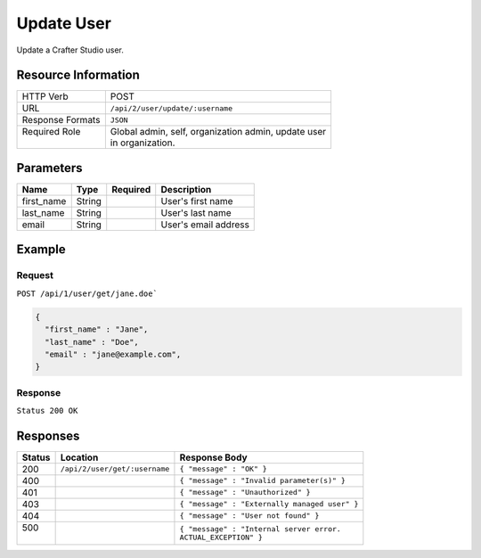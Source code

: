 .. .. include:: /includes/unicode-checkmark.rst

.. _crafter-studio-api-user-update:

===========
Update User
===========

Update a Crafter Studio user.

--------------------
Resource Information
--------------------

+----------------------------+-------------------------------------------------------------------+
|| HTTP Verb                 || POST                                                             |
+----------------------------+-------------------------------------------------------------------+
|| URL                       || ``/api/2/user/update/:username``                                 |
+----------------------------+-------------------------------------------------------------------+
|| Response Formats          || ``JSON``                                                         |
+----------------------------+-------------------------------------------------------------------+
|| Required Role             || Global admin, self, organization admin, update user              |
||                           || in organization.                                                 |
+----------------------------+-------------------------------------------------------------------+

----------
Parameters
----------

+---------------+-------------+---------------+--------------------------------------------------+
|| Name         || Type       || Required     || Description                                     |
+===============+=============+===============+==================================================+
|| first_name   || String     ||              || User's first name                               |
+---------------+-------------+---------------+--------------------------------------------------+
|| last_name    || String     ||              || User's last name                                |
+---------------+-------------+---------------+--------------------------------------------------+
|| email        || String     ||              || User's email address                            |
+---------------+-------------+---------------+--------------------------------------------------+

-------
Example
-------

^^^^^^^
Request
^^^^^^^

``POST /api/1/user/get/jane.doe```

.. code-block:: json

  {
    "first_name" : "Jane",
    "last_name" : "Doe",
    "email" : "jane@example.com",
  }

^^^^^^^^
Response
^^^^^^^^

``Status 200 OK``

---------
Responses
---------

+---------+-------------------------------------------+---------------------------------------------------+
|| Status || Location                                 || Response Body                                    |
+=========+===========================================+===================================================+
|| 200    || ``/api/2/user/get/:username``            || ``{ "message" : "OK" }``                         |
+---------+-------------------------------------------+---------------------------------------------------+
|| 400    ||                                          || ``{ "message" : "Invalid parameter(s)" }``       |
+---------+-------------------------------------------+---------------------------------------------------+
|| 401    ||                                          || ``{ "message" : "Unauthorized" }``               |
+---------+-------------------------------------------+---------------------------------------------------+
|| 403    ||                                          || ``{ "message" : "Externally managed user" }``    |
+---------+-------------------------------------------+---------------------------------------------------+
|| 404    ||                                          || ``{ "message" : "User not found" }``             |
+---------+-------------------------------------------+---------------------------------------------------+
|| 500    ||                                          || ``{ "message" : "Internal server error.``        |
||        ||                                          || ``ACTUAL_EXCEPTION" }``                          |
+---------+-------------------------------------------+---------------------------------------------------+
